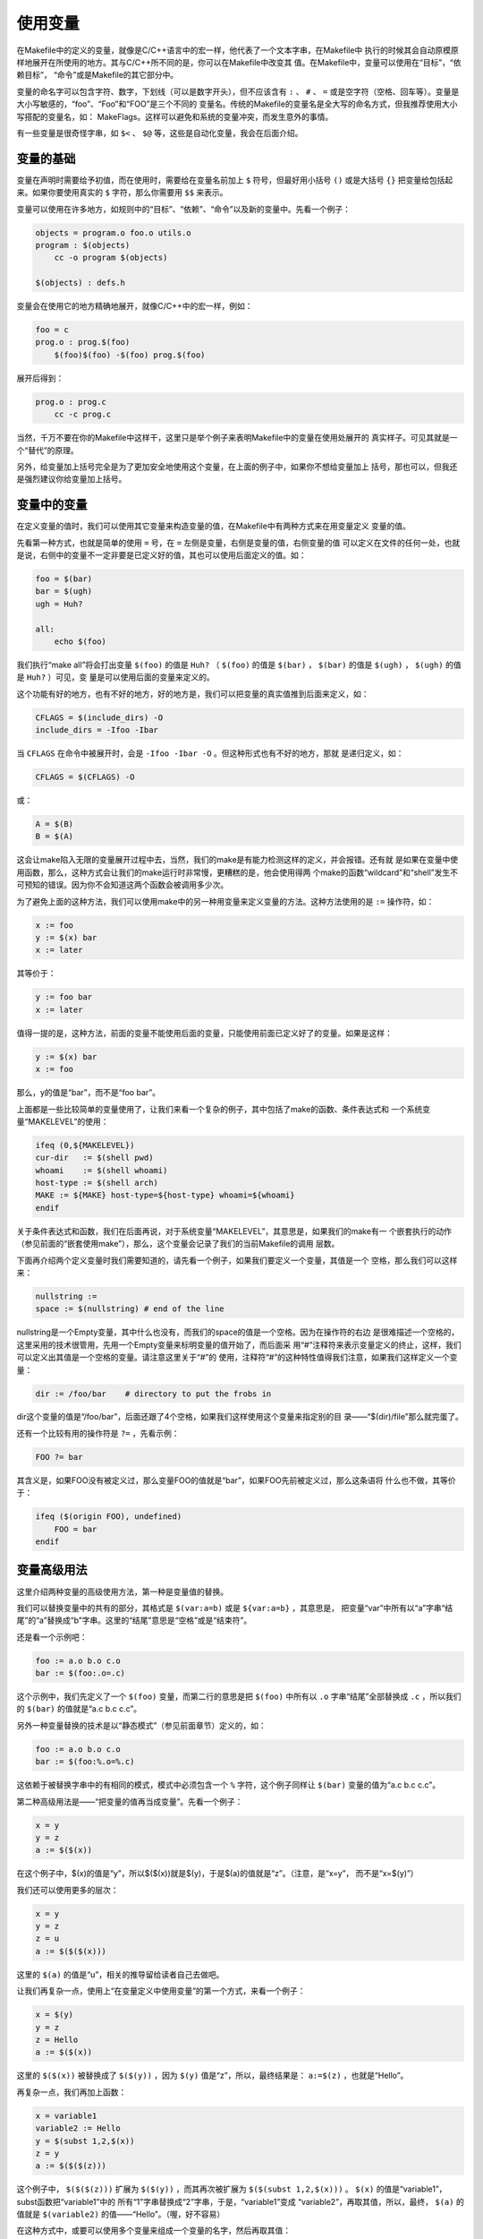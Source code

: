 使用变量
========

在Makefile中的定义的变量，就像是C/C++语言中的宏一样，他代表了一个文本字串，在Makefile中
执行的时候其会自动原模原样地展开在所使用的地方。其与C/C++所不同的是，你可以在Makefile中改变其
值。在Makefile中，变量可以使用在“目标”，“依赖目标”， “命令”或是Makefile的其它部分中。

变量的命名字可以包含字符、数字，下划线（可以是数字开头），但不应该含有 ``:`` 、 ``#`` 、
``=`` 或是空字符（空格、回车等）。变量是大小写敏感的，“foo”、“Foo”和“FOO”是三个不同的
变量名。传统的Makefile的变量名是全大写的命名方式，但我推荐使用大小写搭配的变量名，如：
MakeFlags。这样可以避免和系统的变量冲突，而发生意外的事情。

有一些变量是很奇怪字串，如 ``$<`` 、 ``$@`` 等，这些是自动化变量，我会在后面介绍。

变量的基础
----------

变量在声明时需要给予初值，而在使用时，需要给在变量名前加上 ``$`` 符号，但最好用小括号
``()`` 或是大括号 ``{}`` 把变量给包括起来。如果你要使用真实的 ``$`` 字符，那么你需要用
``$$`` 来表示。

变量可以使用在许多地方，如规则中的“目标”、“依赖”、“命令”以及新的变量中。先看一个例子：

.. code-block:: makefile

    objects = program.o foo.o utils.o
    program : $(objects)
        cc -o program $(objects)

    $(objects) : defs.h

变量会在使用它的地方精确地展开，就像C/C++中的宏一样，例如：

.. code-block:: makefile

    foo = c
    prog.o : prog.$(foo)
        $(foo)$(foo) -$(foo) prog.$(foo)

展开后得到：

.. code-block:: makefile

    prog.o : prog.c
        cc -c prog.c

当然，千万不要在你的Makefile中这样干，这里只是举个例子来表明Makefile中的变量在使用处展开的
真实样子。可见其就是一个“替代”的原理。

另外，给变量加上括号完全是为了更加安全地使用这个变量，在上面的例子中，如果你不想给变量加上
括号，那也可以，但我还是强烈建议你给变量加上括号。

变量中的变量
------------

在定义变量的值时，我们可以使用其它变量来构造变量的值，在Makefile中有两种方式来在用变量定义
变量的值。

先看第一种方式，也就是简单的使用 ``=`` 号，在 ``=`` 左侧是变量，右侧是变量的值，右侧变量的值
可以定义在文件的任何一处，也就是说，右侧中的变量不一定非要是已定义好的值，其也可以使用后面定义的值。如：

.. code-block:: makefile

    foo = $(bar)
    bar = $(ugh)
    ugh = Huh?

    all:
        echo $(foo)

我们执行“make all”将会打出变量 ``$(foo)`` 的值是 ``Huh?`` （  ``$(foo)`` 的值是
``$(bar)`` ， ``$(bar)`` 的值是 ``$(ugh)`` ， ``$(ugh)`` 的值是 ``Huh?`` ）可见，变
量是可以使用后面的变量来定义的。

这个功能有好的地方，也有不好的地方，好的地方是，我们可以把变量的真实值推到后面来定义，如：

.. code-block:: makefile

    CFLAGS = $(include_dirs) -O
    include_dirs = -Ifoo -Ibar

当 ``CFLAGS`` 在命令中被展开时，会是 ``-Ifoo -Ibar -O`` 。但这种形式也有不好的地方，那就
是递归定义，如：

.. code-block:: makefile

    CFLAGS = $(CFLAGS) -O

或：

.. code-block:: makefile

    A = $(B)
    B = $(A)

这会让make陷入无限的变量展开过程中去，当然，我们的make是有能力检测这样的定义，并会报错。还有就
是如果在变量中使用函数，那么，这种方式会让我们的make运行时非常慢，更糟糕的是，他会使用得两
个make的函数“wildcard”和“shell”发生不可预知的错误。因为你不会知道这两个函数会被调用多少次。

为了避免上面的这种方法，我们可以使用make中的另一种用变量来定义变量的方法。这种方法使用的是 ``:=`` 操作符，如：

.. code-block:: makefile

    x := foo
    y := $(x) bar
    x := later

其等价于：

.. code-block:: makefile

    y := foo bar
    x := later

值得一提的是，这种方法，前面的变量不能使用后面的变量，只能使用前面已定义好了的变量。如果是这样：

.. code-block:: makefile

    y := $(x) bar
    x := foo

那么，y的值是“bar”，而不是“foo bar”。

上面都是一些比较简单的变量使用了，让我们来看一个复杂的例子，其中包括了make的函数、条件表达式和
一个系统变量“MAKELEVEL”的使用：

.. code-block:: makefile

    ifeq (0,${MAKELEVEL})
    cur-dir   := $(shell pwd)
    whoami    := $(shell whoami)
    host-type := $(shell arch)
    MAKE := ${MAKE} host-type=${host-type} whoami=${whoami}
    endif

关于条件表达式和函数，我们在后面再说，对于系统变量“MAKELEVEL”，其意思是，如果我们的make有一
个嵌套执行的动作（参见前面的“嵌套使用make”），那么，这个变量会记录了我们的当前Makefile的调用
层数。

下面再介绍两个定义变量时我们需要知道的，请先看一个例子，如果我们要定义一个变量，其值是一个
空格，那么我们可以这样来：

.. code-block:: makefile

    nullstring :=
    space := $(nullstring) # end of the line

nullstring是一个Empty变量，其中什么也没有，而我们的space的值是一个空格。因为在操作符的右边
是很难描述一个空格的，这里采用的技术很管用，先用一个Empty变量来标明变量的值开始了，而后面采
用“#”注释符来表示变量定义的终止，这样，我们可以定义出其值是一个空格的变量。请注意这里关于“#”的
使用，注释符“#”的这种特性值得我们注意，如果我们这样定义一个变量：

.. code-block:: makefile

    dir := /foo/bar    # directory to put the frobs in

dir这个变量的值是“/foo/bar”，后面还跟了4个空格，如果我们这样使用这个变量来指定别的目
录——“$(dir)/file”那么就完蛋了。

还有一个比较有用的操作符是 ``?=`` ，先看示例：

.. code-block:: makefile

    FOO ?= bar

其含义是，如果FOO没有被定义过，那么变量FOO的值就是“bar”，如果FOO先前被定义过，那么这条语将
什么也不做，其等价于：

.. code-block:: makefile

    ifeq ($(origin FOO), undefined)
        FOO = bar
    endif

变量高级用法
------------

这里介绍两种变量的高级使用方法，第一种是变量值的替换。

我们可以替换变量中的共有的部分，其格式是 ``$(var:a=b)`` 或是 ``${var:a=b}`` ，其意思是，
把变量“var”中所有以“a”字串“结尾”的“a”替换成“b”字串。这里的“结尾”意思是“空格”或是“结束符”。

还是看一个示例吧：

.. code-block:: makefile

    foo := a.o b.o c.o
    bar := $(foo:.o=.c)

这个示例中，我们先定义了一个 ``$(foo)`` 变量，而第二行的意思是把 ``$(foo)`` 中所有以
``.o`` 字串“结尾”全部替换成 ``.c`` ，所以我们的 ``$(bar)`` 的值就是“a.c b.c c.c”。

另外一种变量替换的技术是以“静态模式”（参见前面章节）定义的，如：

.. code-block:: makefile

    foo := a.o b.o c.o
    bar := $(foo:%.o=%.c)

这依赖于被替换字串中的有相同的模式，模式中必须包含一个 ``%`` 字符，这个例子同样让
``$(bar)`` 变量的值为“a.c b.c c.c”。

第二种高级用法是——“把变量的值再当成变量”。先看一个例子：

.. code-block:: makefile

    x = y
    y = z
    a := $($(x))

在这个例子中，$(x)的值是“y”，所以$($(x))就是$(y)，于是$(a)的值就是“z”。（注意，是“x=y”，
而不是“x=$(y)”）

我们还可以使用更多的层次：

.. code-block:: makefile

    x = y
    y = z
    z = u
    a := $($($(x)))

这里的 ``$(a)`` 的值是“u”，相关的推导留给读者自己去做吧。

让我们再复杂一点，使用上“在变量定义中使用变量”的第一个方式，来看一个例子：

.. code-block:: makefile

    x = $(y)
    y = z
    z = Hello
    a := $($(x))

这里的 ``$($(x))`` 被替换成了 ``$($(y))`` ，因为 ``$(y)`` 值是“z”，所以，最终结果是：
``a:=$(z)`` ，也就是“Hello”。

再复杂一点，我们再加上函数：

.. code-block:: makefile

    x = variable1
    variable2 := Hello
    y = $(subst 1,2,$(x))
    z = y
    a := $($($(z)))

这个例子中， ``$($($(z)))`` 扩展为 ``$($(y))`` ，而其再次被扩展为
``$($(subst 1,2,$(x)))`` 。 ``$(x)`` 的值是“variable1”，subst函数把“variable1”中的
所有“1”字串替换成“2”字串，于是，“variable1”变成 “variable2”，再取其值，所以，最终，
``$(a)`` 的值就是 ``$(variable2)`` 的值——“Hello”。（喔，好不容易）

在这种方式中，或要可以使用多个变量来组成一个变量的名字，然后再取其值：

.. code-block:: makefile

    first_second = Hello
    a = first
    b = second
    all = $($a_$b)

这里的 ``$a_$b`` 组成了“first_second”，于是， ``$(all)`` 的值就是“Hello”。

再来看看结合第一种技术的例子：

.. code-block:: makefile

    a_objects := a.o b.o c.o
    1_objects := 1.o 2.o 3.o

    sources := $($(a1)_objects:.o=.c)

这个例子中，如果 ``$(a1)`` 的值是“a”的话，那么， ``$(sources)`` 的值就是“a.c b.c c.c”；
如果 ``$(a1)`` 的值是“1”，那么 ``$(sources)`` 的值是“1.c 2.c 3.c”。

再来看一个这种技术和“函数”与“条件语句”一同使用的例子：

.. code-block:: makefile

    ifdef do_sort
        func := sort
    else
        func := strip
    endif

    bar := a d b g q c

    foo := $($(func) $(bar))

这个示例中，如果定义了“do_sort”，那么： ``foo := $(sort a d b g q c)`` ，于是
``$(foo)`` 的值就是 “a b c d g q”，而如果没有定义“do_sort”，那么：
``foo := $(strip a d b g q c)`` ，调用的就是strip函数。

当然，“把变量的值再当成变量”这种技术，同样可以用在操作符的左边::

    dir = foo
    $(dir)_sources := $(wildcard $(dir)/*.c)
    define $(dir)_print
    lpr $($(dir)_sources)
    endef

这个例子中定义了三个变量：“dir”，“foo_sources”和“foo_print”。

追加变量值
----------

我们可以使用 ``+=`` 操作符给变量追加值，如：

.. code-block:: makefile

    objects = main.o foo.o bar.o utils.o
    objects += another.o

于是，我们的 ``$(objects)`` 值变成：“main.o foo.o bar.o utils.o another.o”（another.o被追加进去了）

使用 ``+=`` 操作符，可以模拟为下面的这种例子：

.. code-block:: makefile

    objects = main.o foo.o bar.o utils.o
    objects := $(objects) another.o

所不同的是，用 ``+=`` 更为简洁。

如果变量之前没有定义过，那么， ``+=`` 会自动变成 ``=`` ，如果前面有变量定义，那么 ``+=`` 会
继承于前次操作的赋值符。如果前一次的是 ``:=`` ，那么 ``+=`` 会以 ``:=`` 作为其赋值符，如：

.. code-block:: makefile

    variable := value
    variable += more

等价于：

.. code-block:: makefile

    variable := value
    variable := $(variable) more

但如果是这种情况：

.. code-block:: makefile

    variable = value
    variable += more

由于前次的赋值符是 ``=`` ，所以 ``+=`` 也会以 ``=`` 来做为赋值，那么岂不会发生变量的递归
定义，这是很不好的，所以make会自动为我们解决这个问题，我们不必担心这个问题。

override 指令
---------------

如果有变量是通过make的命令行参数设置的，那么Makefile文件中对这个变量的赋值会被忽略。如果你想
在Makefile文件中设置这类参数的值，那么，你可以使用“override”指令。其语法是::

    override <variable>; = <value>;

    override <variable>; := <value>;

当然，你还可以追加::

    override <variable>; += <more text>;

对于多行的变量定义，我们用define指令，在define指令前，也同样可以使用override指令，
如::

    override define foo
    bar
    endef

多行变量
--------

还有一种设置变量值的方法是使用define关键字。使用define关键字设置变量的值可以有换行，这有利于
定义一系列的命令（前面我们讲过“命令包”的技术就是利用这个关键字）。

define指令后面跟的是变量的名字，而重起一行定义变量的值，定义是以endef 关键字结束。其工作方
式和“=”操作符一样。变量的值可以包含函数、命令、文字，或是其它变量。因为命令需要以[Tab]键开头，
所以如果你用define定义的命令变量中没有以 ``Tab`` 键开头，那么make 就不会把其认为是命令。

下面的这个示例展示了define的用法::

    define two-lines
    echo foo
    echo $(bar)
    endef

环境变量
--------

make运行时的系统环境变量可以在make开始运行时被载入到Makefile文件中，但是如果Makefile中已
定义了这个变量，或是这个变量由make命令行带入，那么系统的环境变量的值将被覆盖。（如果make指定
了“-e”参数，那么，系统环境变量将覆盖Makefile中定义的变量）

因此，如果我们在环境变量中设置了 ``CFLAGS`` 环境变量，那么我们就可以在所有的Makefile中使用
这个变量了。这对于我们使用统一的编译参数有比较大的好处。如果Makefile中定义了CFLAGS，那么则会
使用Makefile中的这个变量，如果没有定义则使用系统环境变量的值，一个共性和个性的统一，很像“全局
变量”和“局部变量”的特性。

当make嵌套调用时（参见前面的“嵌套调用”章节），上层Makefile中定义的变量会以系统环境变量的方式
传递到下层的Makefile 中。当然，默认情况下，只有通过命令行设置的变量会被传递。而定义在文件中的
变量，如果要向下层Makefile传递，则需要使用export关键字来声明。（参见前面章节）

当然，我并不推荐把许多的变量都定义在系统环境中，这样，在我们执行不用的Makefile时，拥有的是同一
套系统变量，这可能会带来更多的麻烦。

目标变量
--------

前面我们所讲的在Makefile中定义的变量都是“全局变量”，在整个文件，我们都可以访问这些变量。
当然，“自动化变量”除外，如 ``$<`` 等这种类量的自动化变量就属于“规则型变量”，这种变量的值依赖
于规则的目标和依赖目标的定义。

当然，我也同样可以为某个目标设置局部变量，这种变量被称为“Target-specific Variable”，它可以
和“全局变量”同名，因为它的作用范围只在这条规则以及连带规则中，所以其值也只在作用范围内有效。而
不会影响规则链以外的全局变量的值。

其语法是：

.. code-block:: makefile

    <target ...> : <variable-assignment>;

    <target ...> : overide <variable-assignment>

<variable-assignment>;可以是前面讲过的各种赋值表达式，如 ``=`` 、 ``:=`` 、 ``+=``
或是 ``?=`` 。第二个语法是针对于make命令行带入的变量，或是系统环境变量。

这个特性非常的有用，当我们设置了这样一个变量，这个变量会作用到由这个目标所引发的所有的规则中
去。如：

.. code-block:: makefile

    prog : CFLAGS = -g
    prog : prog.o foo.o bar.o
        $(CC) $(CFLAGS) prog.o foo.o bar.o

    prog.o : prog.c
        $(CC) $(CFLAGS) prog.c

    foo.o : foo.c
        $(CC) $(CFLAGS) foo.c

    bar.o : bar.c
        $(CC) $(CFLAGS) bar.c

在这个示例中，不管全局的 ``$(CFLAGS)`` 的值是什么，在prog目标，以及其所引发的所有规则
中（prog.o foo.o bar.o的规则）， ``$(CFLAGS)`` 的值都是 ``-g``

模式变量
--------

在GNU的make中，还支持模式变量（Pattern-specific Variable），通过上面的目标变量中，我们
知道，变量可以定义在某个目标上。模式变量的好处就是，我们可以给定一种“模式”，可以把变量定义在符
合这种模式的所有目标上。

我们知道，make的“模式”一般是至少含有一个 ``%`` 的，所以，我们可以以如下方式给所有以 ``.o``
结尾的目标定义目标变量：

.. code-block:: makefile

    %.o : CFLAGS = -O

同样，模式变量的语法和“目标变量”一样：

.. code-block:: makefile

    <pattern ...>; : <variable-assignment>;

    <pattern ...>; : override <variable-assignment>;

override同样是针对于系统环境传入的变量，或是make命令行指定的变量。
